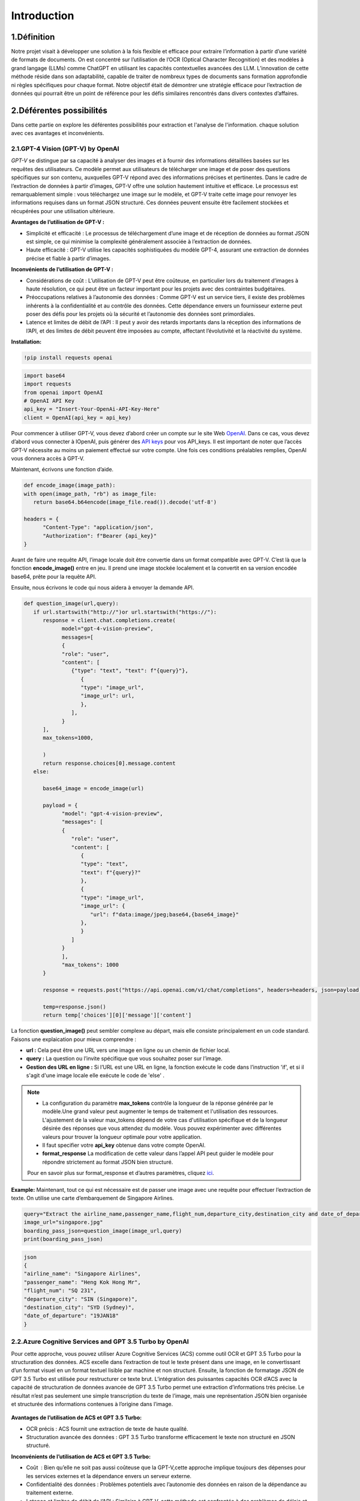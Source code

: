Introduction
=============

1.Définition
----------
Notre projet visait à développer une solution à la fois flexible et efficace pour extraire l’information à partir d’une variété de formats de documents. On est concentré sur l’utilisation de l’OCR (Optical Character Recognition) et des modèles à grand langage (LLMs) comme ChatGPT en utilisant les capacités contextuelles avancées des LLM.
L’innovation de cette méthode réside dans son adaptabilité, capable de traiter de nombreux types de documents sans formation approfondie ni règles spécifiques pour chaque format. Notre objectif était de démontrer une stratégie efficace pour l’extraction de données qui pourrait être un point de référence pour les défis similaires rencontrés dans divers contextes d’affaires. 

.. figure:: /Documentation/Images/descr.png
   :width: 100%
   :align: center
   :alt: Alternative text for the image
   :name: Projet

2.Déférentes possibilités
----------------------
Dans cette partie on explore les déférentes possibilités pour extraction  et l'analyse de l'information.
chaque solution avec ces avantages et inconvénients.

2.1.GPT-4 Vision (GPT-V) by OpenAI
~~~~~~~~~~~~~~~~~~~~~~~~~~~~~~~~~~~~~~~~~~~~

`GPT-V` se distingue par sa capacité à analyser des images et à fournir des informations détaillées basées sur les requêtes des utilisateurs. Ce modèle permet aux utilisateurs de télécharger une image et de poser des questions spécifiques sur son contenu, auxquelles GPT-V répond avec des informations précises et pertinentes.
Dans le cadre de l’extraction de données à partir d’images, GPT-V offre une solution hautement intuitive et efficace. Le processus est remarquablement simple : vous téléchargez une image sur le modèle, et GPT-V traite cette image pour renvoyer les informations requises dans un format JSON structuré. 
Ces données peuvent ensuite être facilement stockées et récupérées pour une utilisation ultérieure.

**Avantages de l’utilisation de GPT-V :**

- Simplicité et efficacité : Le processus de téléchargement d’une image et de réception de données au format JSON est simple, ce qui minimise la complexité généralement associée à l’extraction de données.
- Haute efficacité : GPT-V utilise les capacités sophistiquées du modèle GPT-4, assurant une extraction de données précise et fiable à partir d’images.

**Inconvénients de l’utilisation de GPT-V :**

- Considérations de coût : L’utilisation de GPT-V peut être coûteuse, en particulier lors du traitement d’images à haute résolution, ce qui peut être un facteur important pour les projets avec des contraintes budgétaires.
- Préoccupations relatives à l’autonomie des données : Comme GPT-V est un service tiers, il existe des problèmes inhérents à la confidentialité et au contrôle des données. Cette dépendance envers un fournisseur externe peut poser des défis pour les projets où la sécurité et l’autonomie des données sont primordiales.
- Latence et limites de débit de l’API : Il peut y avoir des retards importants dans la réception des informations de l’API, et des limites de débit peuvent être imposées au compte, affectant l’évolutivité et la réactivité du système.

**Installation:**

.. code-block:: bash

   !pip install requests openai

.. code-block:: python

   import base64
   import requests
   from openai import OpenAI
   # OpenAI API Key
   api_key = "Insert-Your-OpenAi-API-Key-Here"
   client = OpenAI(api_key = api_key)

Pour commencer à utiliser GPT-V, vous devez d’abord créer un compte sur le site Web `OpenAI <https://openai.com>`_. Dans ce cas, vous devez d’abord vous connecter à lOpenAI, puis générer des `API keys <https://platform.openai.com/account/api-keys>`_ pour vos API_keys. Il est important de noter que l’accès GPT-V nécessite au moins un paiement effectué sur votre compte. 
Une fois ces conditions préalables remplies, OpenAI vous donnera accès à GPT-V.

Maintenant, écrivons une fonction d’aide.

.. code-block:: python

   def encode_image(image_path):
   with open(image_path, "rb") as image_file:
      return base64.b64encode(image_file.read()).decode('utf-8')

   headers = {
         "Content-Type": "application/json",
         "Authorization": f"Bearer {api_key}"
   }

Avant de faire une requête API, l’image locale doit être convertie dans un format compatible avec GPT-V. C’est là que la fonction **encode_image()** entre en jeu. 
Il prend une image stockée localement et la convertit en sa version encodée base64, prête pour la requête API.

Ensuite, nous écrivons le code qui nous aidera à envoyer la demande API.

.. code-block:: python

   def question_image(url,query):
      if url.startswith("http://")or url.startswith("https://"):
         response = client.chat.completions.create(
               model="gpt-4-vision-preview",
               messages=[
               {
               "role": "user",
               "content": [
                  {"type": "text", "text": f"{query}"},
                     {
                     "type": "image_url",
                     "image_url": url,
                     },
                  ],
               }
         ],
         max_tokens=1000,
               
         )
         return response.choices[0].message.content
      else:
         
         base64_image = encode_image(url)

         payload = {
               "model": "gpt-4-vision-preview",
               "messages": [
               {
                  "role": "user",
                  "content": [
                     {
                     "type": "text",
                     "text": f"{query}?"
                     },
                     {
                     "type": "image_url",
                     "image_url": {
                        "url": f"data:image/jpeg;base64,{base64_image}"
                     },
                     }
                  ]
               }
               ],
               "max_tokens": 1000
         }

         response = requests.post("https://api.openai.com/v1/chat/completions", headers=headers, json=payload)

         temp=response.json()
         return temp['choices'][0]['message']['content']

La fonction **question_image()** peut sembler complexe au départ, mais elle consiste principalement en un code standard. 
Faisons une explaication pour mieux comprendre :

- **url :** Cela peut être une URL vers une image en ligne ou un chemin de fichier local.
- **query :** La question ou l’invite spécifique que vous souhaitez poser sur l’image.
- **Gestion des URL en ligne :** Si l’URL est une URL en ligne, la fonction exécute le code dans l’instruction 'if', et si il s'agit d'une image locale elle exécute le code de 'else' .



.. note:: 
   - La configuration du paramètre **max_tokens** contrôle la longueur de la réponse générée par le modèle.Une grand valeur peut augmenter le temps de traitement et l'utilisation des ressources.
     L'ajustement de la valeur max_tokens dépend de votre cas d'utilisation spécifique et de la longueur désirée des réponses que vous attendez du modèle. Vous pouvez expérimenter avec différentes valeurs pour trouver la longueur optimale pour votre application.
   - Il faut specifier votre **api_key** obtenue dans votre compte OpenAI.
   - **format_response** La modification de cette valeur dans l’appel API peut guider le modèle pour répondre strictement au format JSON bien structuré. 
   Pour en savoir plus sur format_response et d’autres paramètres, cliquez `ici <https://platform.openai.com/docs/guides/text-generation/parameter-details>`_.

**Example:**
Maintenant, tout ce qui est nécessaire est de passer une image avec une requête pour effectuer l’extraction de texte. On utilise une  carte d’embarquement de Singapore Airlines. 

.. figure:: /Documentation/Images/Example.png
   :width: 100%
   :align: center
   :alt: Alternative text for the image
   :name: Signaphore_Pass
   
.. image:: Documentation/Images/Example.png
   :height: 100px
   :width: 200 px
   :scale: 50 %
   :loading: embed
   :alt: alternate text
   :align: right

.. code-block:: python

   query="Extract the airline_name,passenger_name,flight_num,departure_city,destination_city and date_of_departure from this boarding pass in a JSON format"
   image_url="singapore.jpg"
   boarding_pass_json=question_image(image_url,query)
   print(boarding_pass_json)

.. code-block:: bash

   json
   {
   "airline_name": "Singapore Airlines",
   "passenger_name": "Heng Kok Hong Mr",
   "flight_num": "SQ 231",
   "departure_city": "SIN (Singapore)",
   "destination_city": "SYD (Sydney)",
   "date_of_departure": "19JAN18"
   }
   
2.2.Azure Cognitive Services and GPT 3.5 Turbo by OpenAI
~~~~~~~~~~~~~~~~~~~~~~~~~~~~~~~~~~~~~~~~~~~~~~~~~~~~~~~~~~~~~~
Pour cette approche, vous pouvez utiliser Azure Cognitive Services (ACS) comme outil OCR et GPT 3.5 Turbo pour la structuration des données.
ACS excelle dans l’extraction de tout le texte présent dans une image, en le convertissant d’un format visuel en un format textuel lisible par machine et non structuré. 
Ensuite, la fonction de formatage JSON de GPT 3.5 Turbo est utilisée pour restructurer ce texte brut. L’intégration des puissantes capacités OCR d’ACS avec la capacité de structuration de données avancée de GPT 3.5 Turbo permet une extraction d’informations très précise. 
Le résultat n’est pas seulement une simple transcription du texte de l’image, mais une représentation JSON bien organisée et structurée des informations contenues à l’origine dans l’image.

.. figure:: /Documentation/Images/ACS.png
   :width: 100%
   :align: center
   :alt: Alternative text for the image
   :name: Workflow

**Avantages de l’utilisation de ACS et GPT 3.5 Turbo:**

- OCR précis : ACS fournit une extraction de texte de haute qualité.
- Structuration avancée des données : GPT 3.5 Turbo transforme efficacement le texte non structuré en JSON structuré.

**Inconvénients de l’utilisation de ACS et GPT 3.5 Turbo:**

- Coût  : Bien qu’elle ne soit pas aussi coûteuse que la GPT-V,cette approche implique toujours des dépenses pour les services externes et la dépendance envers un serveur externe.
- Confidentialité des données : Problèmes potentiels avec l’autonomie des données en raison de la dépendance au traitement externe.
- Latence et limites de débit de l’API : Similaire à GPT-V, cette méthode est confrontée à des problèmes de délais et de limites de débit potentielles sur l’utilisation de l’API, ce qui affecte les capacités de traitement en temps réel

2.3.Local OCR and LLM
~~~~~~~~~~~~~~~~~~~~~~




















